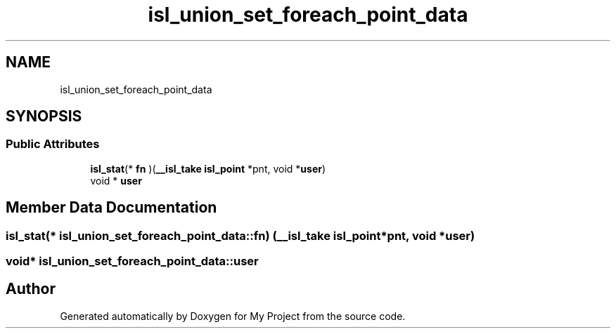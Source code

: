 .TH "isl_union_set_foreach_point_data" 3 "Sun Jul 12 2020" "My Project" \" -*- nroff -*-
.ad l
.nh
.SH NAME
isl_union_set_foreach_point_data
.SH SYNOPSIS
.br
.PP
.SS "Public Attributes"

.in +1c
.ti -1c
.RI "\fBisl_stat\fP(* \fBfn\fP )(\fB__isl_take\fP \fBisl_point\fP *pnt, void *\fBuser\fP)"
.br
.ti -1c
.RI "void * \fBuser\fP"
.br
.in -1c
.SH "Member Data Documentation"
.PP 
.SS "\fBisl_stat\fP(* isl_union_set_foreach_point_data::fn) (\fB__isl_take\fP \fBisl_point\fP *pnt, void *\fBuser\fP)"

.SS "void* isl_union_set_foreach_point_data::user"


.SH "Author"
.PP 
Generated automatically by Doxygen for My Project from the source code\&.
